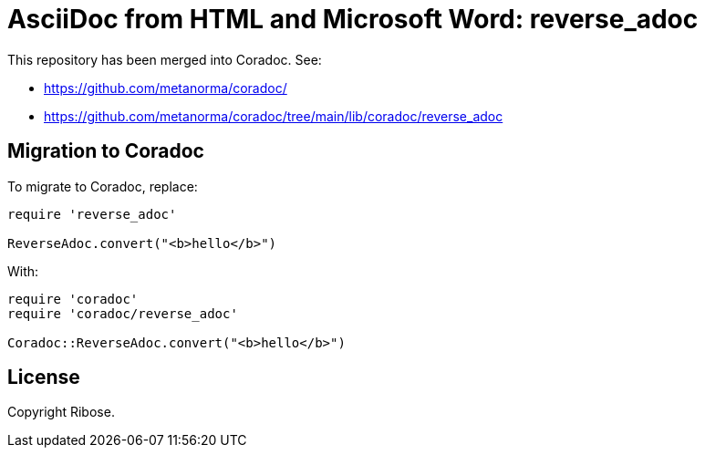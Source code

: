 = AsciiDoc from HTML and Microsoft Word: reverse_adoc

This repository has been merged into Coradoc. See:

* https://github.com/metanorma/coradoc/
* https://github.com/metanorma/coradoc/tree/main/lib/coradoc/reverse_adoc

== Migration to Coradoc

To migrate to Coradoc, replace:

[source,ruby]
----
require 'reverse_adoc'

ReverseAdoc.convert("<b>hello</b>")
----

With:

[source,ruby]
----
require 'coradoc'
require 'coradoc/reverse_adoc'

Coradoc::ReverseAdoc.convert("<b>hello</b>")
----

== License

Copyright Ribose.

